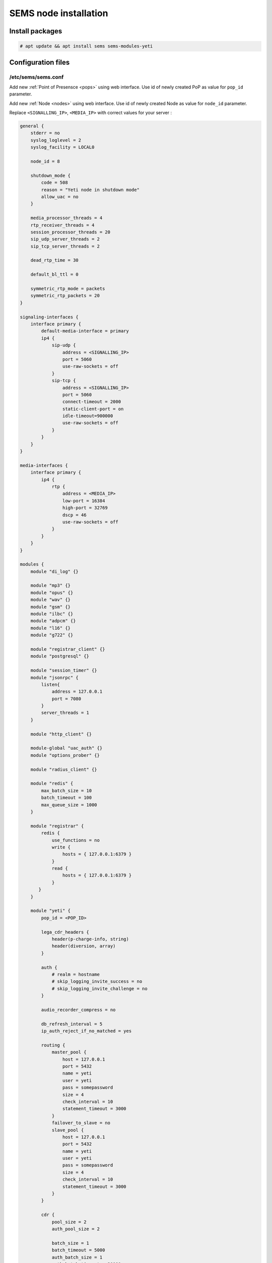 .. :maxdepth: 2


======================
SEMS node installation
======================

Install packages
----------------

.. code-block:: console

    # apt update && apt install sems sems-modules-yeti

Configuration files
-------------------

.. _sems_conf_1.14:

/etc/sems/sems.conf
~~~~~~~~~~~~~~~~~~~

Add new :ref:`Point of Presensce <pops>` using web interface. Use id of newly created PoP as value for ``pop_id`` parameter.

Add new :ref:`Node <nodes>` using web interface. Use id of newly created Node as value for ``node_id`` parameter.

Replace ``<SIGNALLING_IP>``, ``<MEDIA_IP>`` with correct values for your server :

.. code-block::

    general {
        stderr = no
        syslog_loglevel = 2
        syslog_facility = LOCAL0

        node_id = 8

        shutdown_mode {
            code = 508
            reason = "Yeti node in shutdown mode"
            allow_uac = no
        }

        media_processor_threads = 4
        rtp_receiver_threads = 4
        session_processor_threads = 20
        sip_udp_server_threads = 2
        sip_tcp_server_threads = 2

        dead_rtp_time = 30

        default_bl_ttl = 0

        symmetric_rtp_mode = packets
        symmetric_rtp_packets = 20
    }

    signaling-interfaces {
        interface primary {
            default-media-interface = primary
            ip4 {
                sip-udp {
                    address = <SIGNALLING_IP>
                    port = 5060
                    use-raw-sockets = off
                }
                sip-tcp {
                    address = <SIGNALLING_IP>
                    port = 5060
                    connect-timeout = 2000
                    static-client-port = on
                    idle-timeout=900000
                    use-raw-sockets = off
                }
            }
        }
    }

    media-interfaces {
        interface primary {
            ip4 {
                rtp {
                    address = <MEDIA_IP>
                    low-port = 16384
                    high-port = 32769
                    dscp = 46
                    use-raw-sockets = off
                }
            }
        }
    }

    modules {
        module "di_log" {}

        module "mp3" {}
        module "opus" {}
        module "wav" {}
        module "gsm" {}
        module "ilbc" {}
        module "adpcm" {}
        module "l16" {}
        module "g722" {}

        module "registrar_client" {}
        module "postgresql" {}

        module "session_timer" {}
        module "jsonrpc" {
            listen{
                address = 127.0.0.1
                port = 7080
            }
            server_threads = 1
        }

        module "http_client" {}

        module-global "uac_auth" {}
        module "options_prober" {}

        module "radius_client" {}

        module "redis" {
            max_batch_size = 10
            batch_timeout = 100
            max_queue_size = 1000
        }

        module "registrar" {
            redis {
                use_functions = no
                write {
                    hosts = { 127.0.0.1:6379 }
                }
                read {
                    hosts = { 127.0.0.1:6379 }
                }
           }
        }

        module "yeti" {
            pop_id = <POP_ID>

            lega_cdr_headers {
                header(p-charge-info, string)
                header(diversion, array)
            }

            auth {
                # realm = hostname
                # skip_logging_invite_success = no
                # skip_logging_invite_challenge = no
            }

            audio_recorder_compress = no

            db_refresh_interval = 5
            ip_auth_reject_if_no_matched = yes

            routing {
                master_pool {
                    host = 127.0.0.1
                    port = 5432
                    name = yeti
                    user = yeti
                    pass = somepassword
                    size = 4
                    check_interval = 10
                    statement_timeout = 3000
                }
                failover_to_slave = no
                slave_pool {
                    host = 127.0.0.1
                    port = 5432
                    name = yeti
                    user = yeti
                    pass = somepassword
                    size = 4
                    check_interval = 10
                    statement_timeout = 3000
                }
            }

            cdr {
                pool_size = 2
                auth_pool_size = 2

                batch_size = 1
                batch_timeout = 5000
                auth_batch_size = 1
                auth_batch_timeout = 20000

                master {
                    host = 127.0.0.1
                    port = 5432
                    name = cdr
                    user = cdr
                    pass = somepassword
                }

                failover_to_slave = no
                slave {
                    host = 127.0.0.1
                    port = 5432
                    name = cdr
                    user = cdr
                    pass = somepassword
                }
            }

            resources {
                reduce_operations = true
                write {
                    hosts = { 127.0.0.1:6379 }
                    timeout = 500
                }
                read {
                    hosts = { 127.0.0.1:6379 }
                    timeout = 1000
                }
            }

            rpc {
                calls_show_limit = 10000
            }
        }
    }

    routing {
        application = yeti
    }


.. warning:: JRPC interface allows shutdown SEMS node or make it non-operational. JRPC interface should be secured by firewall to prevent connections from not trusted hosts. In YETI systems only two components should have ability to connect to RPC - WEB interface and yeti-cli console

Launch traffic switch
---------------------

Launch configured traffic switch instance:

.. code-block:: console

    # systemctl start sems

In case of errors it's useful to use ``sems -E -D3`` command
which will launch daemon in foreground with debug logging level

Checks
------

Check if ``sems`` process exists and signaling/media/rpc sockets are opened:

.. code-block:: console

    # systemctl status sems
    ● sems.service - SEMS for YETI project
         Loaded: loaded (/lib/systemd/system/sems.service; enabled; preset: enabled)
         Active: active (running) since Thu 2024-12-05 20:21:52 UTC; 5 days ago
           Docs: https://yeti-switch.org/docs/
       Main PID: 68166 (sems)
          Tasks: 84 (limit: 154132)
         Memory: 3.3G
            CPU: 2d 18h 15min 51.113s
         CGroup: /system.slice/sems.service
                 └─68166 /usr/bin/sems -f /etc/sems/sems.conf
    # pgrep sems
    29749
    # netstat -lpn | grep sems
    tcp 0    0 127.0.0.1:8090 0.0.0.0:*  LISTEN 29749/sems
    udp 0    0 127.0.0.1:5061 0.0.0.0:*         29749/sems
    raw 2688 0 0.0.0.0:17     0.0.0.0:*  7      29749/sems

Check logs using for possible errors:

.. code-block:: console

    # journalctl -u sems



